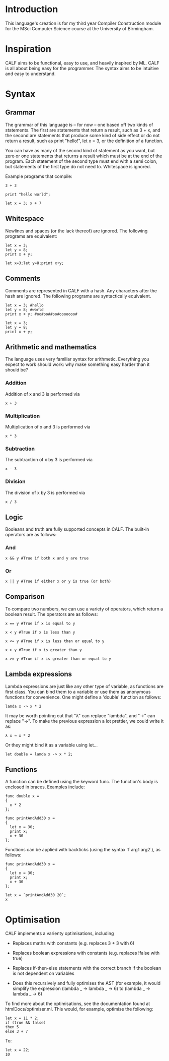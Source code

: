 * Introduction

This language's creation is for my third year Compiler Construction module for the MSci Computer Science course at the University of Birmingham.

* Inspiration

CALF aims to be functional, easy to use, and heavily inspired by ML. CALF is all about being easy for the programmer. The syntax aims to be intuitive and easy to understand.

* Syntax

** Grammar

The grammar of this language is – for now – one based off two kinds of statements. The first are statements that return a result, such as 3 + x, and the second are statements that produce some kind of side effect or do not return a result, such as print "hello!", let x = 3, or the definition of a function.

You can have as many of the second kind of statement as you want, but zero or one statements that returns a result which must be at the end of the program. Each statement of the second type must end with a semi colon, but statements of the first type do not need to. Whitespace is ignored. 

Example programs that compile:

#+BEGIN_SRC language
3 + 3
#+END_SRC

#+BEGIN_SRC language
print "hello world";
#+END_SRC

#+BEGIN_SRC language
let x = 3; x + 7
#+END_SRC

** Whitespace

Newlines and spaces (or the lack thereof) are ignored. The following programs are equivalent:

#+BEGIN_SRC language
let x = 3; 
let y = 8;
print x + y;
#+END_SRC

#+BEGIN_SRC language
let x=3;let y=8;print x+y;
#+END_SRC
** Comments

Comments are represented in CALF with a hash. Any characters after the hash are ignored. The following programs are syntactically equivalent.

#+BEGIN_SRC language
let x = 3; #hello
let y = 8; #world
print x + y; #oo#oo##oo#ooooooo#
#+END_SRC

#+BEGIN_SRC language
let x = 3; 
let y = 8;
print x + y;
#+END_SRC

** Arithmetic and mathematics

The language uses very familiar syntax for arithmetic. Everything you expect to work should work: why make something easy harder than it should be?

*** Addition

Addition of x and 3 is performed via

#+BEGIN_SRC language
x + 3
#+END_SRC

*** Multiplication

Multiplication of x and 3 is performed via

#+BEGIN_SRC language
x * 3
#+END_SRC

*** Subtraction

The subtraction of x by 3 is performed via

#+BEGIN_SRC language
x - 3
#+END_SRC

*** Division

The division of x by 3 is performed via

#+BEGIN_SRC language
x / 3
#+END_SRC

** Logic

Booleans and truth are fully supported concepts in CALF. The built-in operators are as follows:

*** And
#+BEGIN_SRC language
x && y #True if both x and y are true
#+END_SRC

*** Or

#+BEGIN_SRC language
x || y #True if either x or y is true (or both)
#+END_SRC

** Comparison

To compare two numbers, we can use a variety of operators, which return a boolean result. The operators are as follows:

#+BEGIN_SRC language
x == y #True if x is equal to y
#+END_SRC

#+BEGIN_SRC language
x < y #True if x is less than y
#+END_SRC

#+BEGIN_SRC language
x <= y #True if x is less than or equal to y
#+END_SRC

#+BEGIN_SRC language
x > y #True if x is greater than y
#+END_SRC

#+BEGIN_SRC language
x >= y #True if x is greater than or equal to y
#+END_SRC

** Lambda expressions

Lambda expressions are just like any other type of variable, as functions are first class. You can bind them to a variable or use them as anonymous functions for convenience. One might define a 'double' function as follows:

#+BEGIN_SRC language
lamda x -> x * 2
#+END_SRC

It may be worth pointing out that "λ" can replace "lambda", and "→" can replace "->". To make the previous expression a lot prettier, we could write it as: 

#+BEGIN_SRC language
λ x → x * 2
#+END_SRC

Or they might bind it as a variable using let...

#+BEGIN_SRC language
let double = lamda x -> x * 2;
#+END_SRC

** Functions

A function can be defined using the keyword func. The function's body is enclosed in braces. Examples include:

#+BEGIN_SRC language
func double x = 
{ 
  x * 2 
};
#+END_SRC

#+BEGIN_SRC language
func printAndAdd30 x = 
{ 
  let x = 30;
  print x;
  x + 30
};
#+END_SRC

Functions can be applied with backticks (using the syntax `f arg1 arg2`), as follows:

#+BEGIN_SRC language
func printAndAdd30 x = 
{ 
  let x = 30;
  print x;
  x + 30
};

let x = `printAndAdd30 20`;
x
#+END_SRC


* Optimisation

CALF implements a varienty optimisations, including

- Replaces maths with constants (e.g. replaces 3 + 3 with 6)

- Replaces boolean expressions with constants (e.g. replaces !false with true)

- Replaces if-then-else statements with the correct branch if the boolean is not dependent on variables

- Does this recursively and fully optimises the AST (for example, it would simplify the expression (lambda _ -> lambda _ -> 6) to (lambda _ -> lambda _ -> 6)

To find more about the optimisations, see the documentation found at htmlDocs/optimiser.ml. This would, for example, optimise the following:

#+BEGIN_SRC language
let x = 11 * 2;
if (true && false)
then 5
else 3 + 7
#+END_SRC

To:

#+BEGIN_SRC language
let x = 22;
10
#+END_SRC

